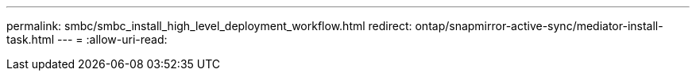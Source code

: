 ---
permalink: smbc/smbc_install_high_level_deployment_workflow.html 
redirect: ontap/snapmirror-active-sync/mediator-install-task.html 
---
= 
:allow-uri-read: 


